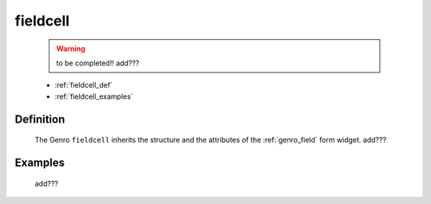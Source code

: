 .. _genro_fieldcell:

=========
fieldcell
=========

    .. warning:: to be completed!! add???
    
    * :ref:`fieldcell_def`
    * :ref:`fieldcell_examples`
    
.. _fieldcell_def:

Definition
==========

    .. automethod:: gnr.web.gnrwebstruct.GnrGridStruct.fieldcell
        :noindex:
    
    The Genro ``fieldcell`` inherits the structure and the attributes of the :ref:`genro_field` form widget. add???
    
.. _fieldcell_examples:

Examples
========

    add???